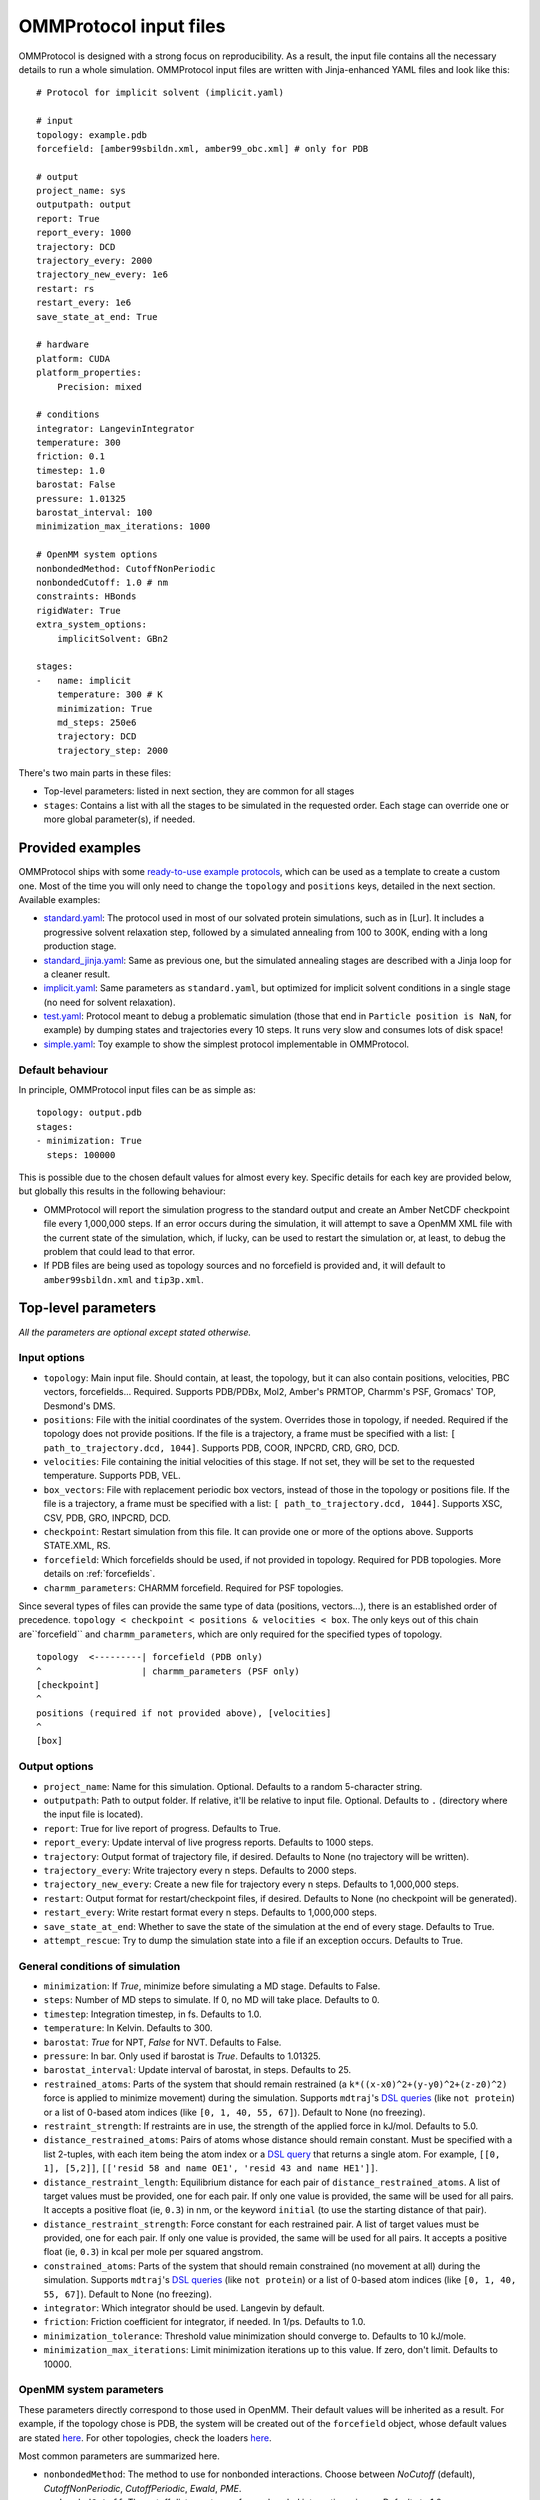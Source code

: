.. _input:

=======================
OMMProtocol input files
=======================

OMMProtocol is designed with a strong focus on reproducibility. As a result, the input file contains all the necessary details to run a whole simulation. OMMProtocol input files are written with Jinja-enhanced YAML files and look like this:

::

    # Protocol for implicit solvent (implicit.yaml)

    # input
    topology: example.pdb
    forcefield: [amber99sbildn.xml, amber99_obc.xml] # only for PDB

    # output
    project_name: sys
    outputpath: output
    report: True
    report_every: 1000
    trajectory: DCD
    trajectory_every: 2000
    trajectory_new_every: 1e6
    restart: rs
    restart_every: 1e6
    save_state_at_end: True

    # hardware
    platform: CUDA
    platform_properties:
        Precision: mixed

    # conditions
    integrator: LangevinIntegrator
    temperature: 300
    friction: 0.1
    timestep: 1.0
    barostat: False
    pressure: 1.01325
    barostat_interval: 100
    minimization_max_iterations: 1000

    # OpenMM system options
    nonbondedMethod: CutoffNonPeriodic
    nonbondedCutoff: 1.0 # nm
    constraints: HBonds
    rigidWater: True
    extra_system_options:
        implicitSolvent: GBn2

    stages:
    -   name: implicit
        temperature: 300 # K
        minimization: True
        md_steps: 250e6
        trajectory: DCD
        trajectory_step: 2000

There's two main parts in these files:

* Top-level parameters: listed in next section, they are common for all stages
* ``stages``: Contains a list with all the stages to be simulated in the requested order. Each stage can override one or more global parameter(s), if needed.

Provided examples
-----------------

OMMProtocol ships with some `ready-to-use example protocols <https://github.com/insilichem/ommprotocol/tree/master/examples>`_, which can be used as a template to create a custom one. Most of the time you will only need to change the ``topology`` and ``positions`` keys, detailed in the next section. Available examples:

- `standard.yaml <https://github.com/insilichem/ommprotocol/blob/master/examples/standard.yaml>`_: The protocol used in most of our solvated protein simulations, such as in [Lur]. It includes a progressive solvent relaxation step, followed by a simulated annealing from 100 to 300K, ending with a long production stage.
- `standard_jinja.yaml <https://github.com/insilichem/ommprotocol/blob/master/examples/standard_jinja.yaml>`_: Same as previous one, but the simulated annealing stages are described with a Jinja loop for a cleaner result.
- `implicit.yaml <https://github.com/insilichem/ommprotocol/blob/master/examples/implicit.yaml>`_: Same parameters as ``standard.yaml``, but optimized for implicit solvent conditions in a single stage (no need for solvent relaxation).
- `test.yaml <https://github.com/insilichem/ommprotocol/blob/master/examples/test.yaml>`_: Protocol meant to debug a problematic simulation (those that end in ``Particle position is NaN``, for example) by dumping states and trajectories every 10 steps. It runs very slow and consumes lots of disk space!
- `simple.yaml <https://github.com/insilichem/ommprotocol/blob/master/examples/simple.yaml>`_: Toy example to show the simplest protocol implementable in OMMProtocol.

Default behaviour
.................

In principle, OMMProtocol input files can be as simple as:

::

    topology: output.pdb
    stages:
    - minimization: True
      steps: 100000

This is possible due to the chosen default values for almost every key. Specific details for each key are provided below, but globally this results in the following behaviour:

- OMMProtocol will report the simulation progress to the standard output and create an Amber NetCDF checkpoint file every 1,000,000 steps. If an error occurs during the simulation, it will attempt to save a OpenMM XML file with the current state of the simulation, which, if lucky, can be used to restart the simulation or, at least, to debug the problem that could lead to that error.
- If PDB files are being used as topology sources and no forcefield is provided and, it will default to ``amber99sbildn.xml`` and ``tip3p.xml``.


Top-level parameters
--------------------

*All the parameters are optional except stated otherwise.*

Input options
.............

- ``topology``: Main input file. Should contain, at least, the topology, but it can also contain positions, velocities, PBC vectors, forcefields... Required. Supports PDB/PDBx, Mol2, Amber's PRMTOP, Charmm's PSF, Gromacs' TOP, Desmond's DMS.
- ``positions``: File with the initial coordinates of the system. Overrides those in topology, if needed. Required if the topology does not provide positions. If the file is a trajectory, a frame must be specified with a list: ``[ path_to_trajectory.dcd, 1044]``. Supports PDB, COOR, INPCRD, CRD, GRO, DCD.
- ``velocities``: File containing the initial velocities of this stage. If not set, they will be set to the requested temperature. Supports PDB, VEL.
- ``box_vectors``: File with replacement periodic box vectors, instead of those in the topology or positions file. If the file is a trajectory, a frame must be specified with a list: ``[ path_to_trajectory.dcd, 1044]``. Supports XSC, CSV, PDB, GRO, INPCRD, DCD.
- ``checkpoint``: Restart simulation from this file. It can provide one or more of the options above. Supports STATE.XML, RS.
- ``forcefield``: Which forcefields should be used, if not provided in topology. Required for PDB topologies. More details on :ref:`forcefields`.
- ``charmm_parameters``: CHARMM forcefield. Required for PSF topologies.

Since several types of files can provide the same type of data (positions, vectors...), there is an established order of precedence. ``topology < checkpoint < positions & velocities < box``. The only keys out of this chain are``forcefield`` and ``charmm_parameters``, which are only required for the specified types of topology.

::

    topology  <---------| forcefield (PDB only)
    ^                   | charmm_parameters (PSF only)
    [checkpoint]
    ^
    positions (required if not provided above), [velocities]
    ^
    [box]


Output options
..............

- ``project_name``: Name for this simulation. Optional. Defaults to a random 5-character string.
- ``outputpath``: Path to output folder. If relative, it'll be relative to input file. Optional. Defaults to ``.`` (directory where the input file is located).
- ``report``: True for live report of progress. Defaults to True.
- ``report_every``: Update interval of live progress reports. Defaults to 1000 steps.
- ``trajectory``: Output format of trajectory file, if desired. Defaults to None (no trajectory will be written).
- ``trajectory_every``: Write trajectory every n steps. Defaults to 2000 steps.
- ``trajectory_new_every``: Create a new file for trajectory every n steps. Defaults to 1,000,000 steps.
- ``restart``: Output format for restart/checkpoint files, if desired. Defaults to None (no checkpoint will be generated).
- ``restart_every``: Write restart format every n steps. Defaults to 1,000,000 steps.
- ``save_state_at_end``: Whether to save the state of the simulation at the end of every stage. Defaults to True.
- ``attempt_rescue``: Try to dump the simulation state into a file if an exception occurs. Defaults to True.

General conditions of simulation
................................

- ``minimization``: If *True*, minimize before simulating a MD stage. Defaults to False.
- ``steps``: Number of MD steps to simulate. If 0, no MD will take place. Defaults to 0.
- ``timestep``: Integration timestep, in fs. Defaults to 1.0.
- ``temperature``: In Kelvin. Defaults to 300.
- ``barostat``: *True* for NPT, *False* for NVT. Defaults to False.
- ``pressure``: In bar. Only used if barostat is *True*. Defaults to 1.01325.
- ``barostat_interval``: Update interval of barostat, in steps. Defaults to 25.
- ``restrained_atoms``: Parts of the system that should remain restrained (a ``k*((x-x0)^2+(y-y0)^2+(z-z0)^2)`` force is applied to minimize movement) during the simulation. Supports ``mdtraj``'s `DSL queries <http://mdtraj.org/latest/atom_selection.html>`_ (like ``not protein``) or a list of 0-based atom indices (like ``[0, 1, 40, 55, 67]``). Default to None (no freezing).
- ``restraint_strength``: If restraints are in use, the strength of the applied force in kJ/mol. Defaults to 5.0.
- ``distance_restrained_atoms``: Pairs of atoms whose distance should remain constant. Must be specified with a list 2-tuples, with each item being the atom index or a `DSL query <http://mdtraj.org/latest/atom_selection.html>`_ that returns a single atom. For example, ``[[0, 1], [5,2]]``, ``[['resid 58 and name OE1', 'resid 43 and name HE1']]``.
- ``distance_restraint_length``: Equilibrium distance for each pair of ``distance_restrained_atoms``. A list of target values must be provided, one for each pair. If only one value is provided, the same will be used for all pairs. It accepts a positive float (ie, ``0.3``) in nm, or the keyword ``initial`` (to use the starting distance of that pair).
- ``distance_restraint_strength``: Force constant for each restrained pair. A list of target values must be provided, one for each pair. If only one value is provided, the same will be used for all pairs. It accepts a positive float (ie, ``0.3``) in kcal per mole per squared angstrom.
- ``constrained_atoms``: Parts of the system that should remain constrained (no movement at all) during the simulation. Supports ``mdtraj``'s `DSL queries <http://mdtraj.org/latest/atom_selection.html>`_ (like ``not protein``) or a list of 0-based atom indices (like ``[0, 1, 40, 55, 67]``). Default to None (no freezing).
- ``integrator``: Which integrator should be used. Langevin by default.
- ``friction``: Friction coefficient for integrator, if needed. In 1/ps. Defaults to 1.0.
- ``minimization_tolerance``: Threshold value minimization should converge to. Defaults to 10 kJ/mole.
- ``minimization_max_iterations``: Limit minimization iterations up to this value. If zero, don't limit. Defaults to 10000.

OpenMM system parameters
........................

These parameters directly correspond to those used in OpenMM. Their default values will be inherited as a result. For example, if the topology chose is PDB, the system will be created out of the  ``forcefield`` object, whose default values are stated `here <http://docs.openmm.org/7.1.0/api-python/generated/simtk.openmm.app.forcefield.ForceField.html#simtk.openmm.app.forcefield.ForceField.createSystem>`_. For other topologies, check the loaders `here <http://docs.openmm.org/7.1.0/api-python/app.html#loaders-and-setup>`_.

Most common parameters are summarized here.

- ``nonbondedMethod``: The method to use for nonbonded interactions. Choose between *NoCutoff* (default), *CutoffNonPeriodic*, *CutoffPeriodic*, *Ewald*, *PME*.
- ``nonbondedCutoff``: The cutoff distance to use for nonbonded interactions, in nm. Defaults to 1.0.
- ``constraints``:  Specifies which bonds angles should be implemented with constraints. Choose between *None* (default), *HBonds*, *AllBonds*, *HAngles*.
- ``rigidWater``: If True (default), water molecules will be fully rigid regardless of the value passed for the constraints argument
- ``removeCMMotion``: Whether to remove center of mass motion during simulation. Defaults to *True*.
- ``extra_system_options``: A sub-dict with additional keywords that might be supported by the `.createSystem` method of the topology in use. Check the `OpenMM docs <http://docs.openmm.org/7.1.0/api-python/app.html#loaders-and-setup>`_ to know which ones to use.

Hardware options
................

- ``platform``: Which platform to use: *CPU*, *CUDA*, *OpenCL*. If not set, OpenMM will choose the fastest available.
- ``platform_properties``: A sub-dict of keyworkds to configure the chosen platform. Check the `OpenMM docs <http://docs.openmm.org/7.1.0/api-python/generated/simtk.openmm.openmm.Platform.html#simtk.openmm.openmm.Platform>`_ to know the supported values. Please notice all values must be strings, even booleans and ints; as a result, you should quote the values like this ``'true'``.

